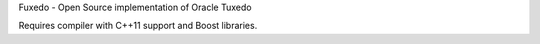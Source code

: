 Fuxedo - Open Source implementation of Oracle Tuxedo

Requires compiler with C++11 support and Boost libraries.
